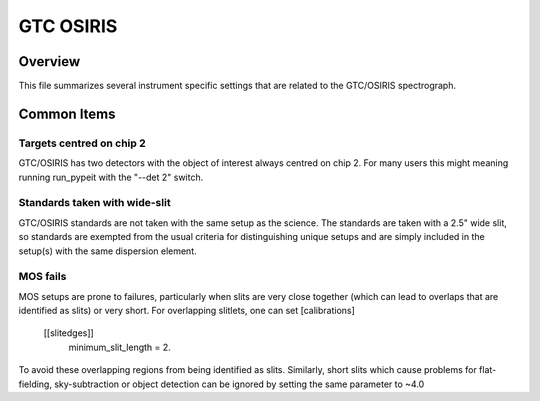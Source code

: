 ==========
GTC OSIRIS
==========


Overview
========

This file summarizes several instrument specific
settings that are related to the GTC/OSIRIS spectrograph.

Common Items
============

Targets centred on chip 2
+++++++++++++++++++++++++

GTC/OSIRIS has two detectors with the object of interest always centred on
chip 2.  For many users this might meaning running run_pypeit with the
"--det 2" switch.

Standards taken with wide-slit
++++++++++++++++++++++++++++++

GTC/OSIRIS standards are not taken with the same setup as the science.
The standards are taken with a 2.5" wide slit, so standards are exempted
from the usual criteria for distinguishing unique setups and are simply
included in the setup(s) with the same dispersion element.

MOS fails
+++++++++

MOS setups are prone to failures, particularly when slits are very close
together (which can lead to overlaps that are identified as slits) or very
short.  For overlapping slitlets, one can set
[calibrations]
    [[slitedges]]
        minimum_slit_length = 2.
To avoid these overlapping regions from being identified as slits.
Similarly, short slits which cause problems for flat-fielding,
sky-subtraction or object detection can be ignored by setting the same
parameter to ~4.0
